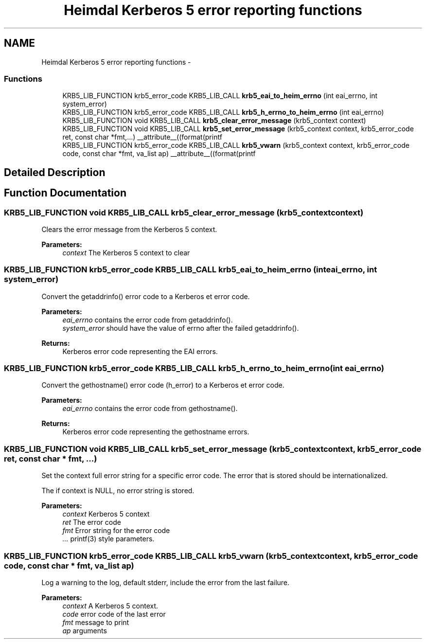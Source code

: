 .TH "Heimdal Kerberos 5 error reporting functions" 3 "30 Jul 2011" "Version 1.5" "HeimdalKerberos5library" \" -*- nroff -*-
.ad l
.nh
.SH NAME
Heimdal Kerberos 5 error reporting functions \- 
.SS "Functions"

.in +1c
.ti -1c
.RI "KRB5_LIB_FUNCTION krb5_error_code KRB5_LIB_CALL \fBkrb5_eai_to_heim_errno\fP (int eai_errno, int system_error)"
.br
.ti -1c
.RI "KRB5_LIB_FUNCTION krb5_error_code KRB5_LIB_CALL \fBkrb5_h_errno_to_heim_errno\fP (int eai_errno)"
.br
.ti -1c
.RI "KRB5_LIB_FUNCTION void KRB5_LIB_CALL \fBkrb5_clear_error_message\fP (krb5_context context)"
.br
.ti -1c
.RI "KRB5_LIB_FUNCTION void KRB5_LIB_CALL \fBkrb5_set_error_message\fP (krb5_context context, krb5_error_code ret, const char *fmt,...) __attribute__((format(printf"
.br
.ti -1c
.RI "KRB5_LIB_FUNCTION krb5_error_code KRB5_LIB_CALL \fBkrb5_vwarn\fP (krb5_context context, krb5_error_code code, const char *fmt, va_list ap) __attribute__((format(printf"
.br
.in -1c
.SH "Detailed Description"
.PP 

.SH "Function Documentation"
.PP 
.SS "KRB5_LIB_FUNCTION void KRB5_LIB_CALL krb5_clear_error_message (krb5_context context)"
.PP
Clears the error message from the Kerberos 5 context.
.PP
\fBParameters:\fP
.RS 4
\fIcontext\fP The Kerberos 5 context to clear 
.RE
.PP

.SS "KRB5_LIB_FUNCTION krb5_error_code KRB5_LIB_CALL krb5_eai_to_heim_errno (int eai_errno, int system_error)"
.PP
Convert the getaddrinfo() error code to a Kerberos et error code.
.PP
\fBParameters:\fP
.RS 4
\fIeai_errno\fP contains the error code from getaddrinfo(). 
.br
\fIsystem_error\fP should have the value of errno after the failed getaddrinfo().
.RE
.PP
\fBReturns:\fP
.RS 4
Kerberos error code representing the EAI errors. 
.RE
.PP

.SS "KRB5_LIB_FUNCTION krb5_error_code KRB5_LIB_CALL krb5_h_errno_to_heim_errno (int eai_errno)"
.PP
Convert the gethostname() error code (h_error) to a Kerberos et error code.
.PP
\fBParameters:\fP
.RS 4
\fIeai_errno\fP contains the error code from gethostname().
.RE
.PP
\fBReturns:\fP
.RS 4
Kerberos error code representing the gethostname errors. 
.RE
.PP

.SS "KRB5_LIB_FUNCTION void KRB5_LIB_CALL krb5_set_error_message (krb5_context context, krb5_error_code ret, const char * fmt,  ...)"
.PP
Set the context full error string for a specific error code. The error that is stored should be internationalized.
.PP
The if context is NULL, no error string is stored.
.PP
\fBParameters:\fP
.RS 4
\fIcontext\fP Kerberos 5 context 
.br
\fIret\fP The error code 
.br
\fIfmt\fP Error string for the error code 
.br
\fI...\fP printf(3) style parameters. 
.RE
.PP

.SS "KRB5_LIB_FUNCTION krb5_error_code KRB5_LIB_CALL krb5_vwarn (krb5_context context, krb5_error_code code, const char * fmt, va_list ap)"
.PP
Log a warning to the log, default stderr, include the error from the last failure.
.PP
\fBParameters:\fP
.RS 4
\fIcontext\fP A Kerberos 5 context. 
.br
\fIcode\fP error code of the last error 
.br
\fIfmt\fP message to print 
.br
\fIap\fP arguments 
.RE
.PP

